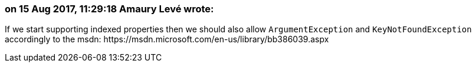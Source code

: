 === on 15 Aug 2017, 11:29:18 Amaury Levé wrote:
If we start supporting indexed properties then we should also allow ``++ArgumentException++`` and ``++KeyNotFoundException++`` accordingly to the msdn: \https://msdn.microsoft.com/en-us/library/bb386039.aspx

